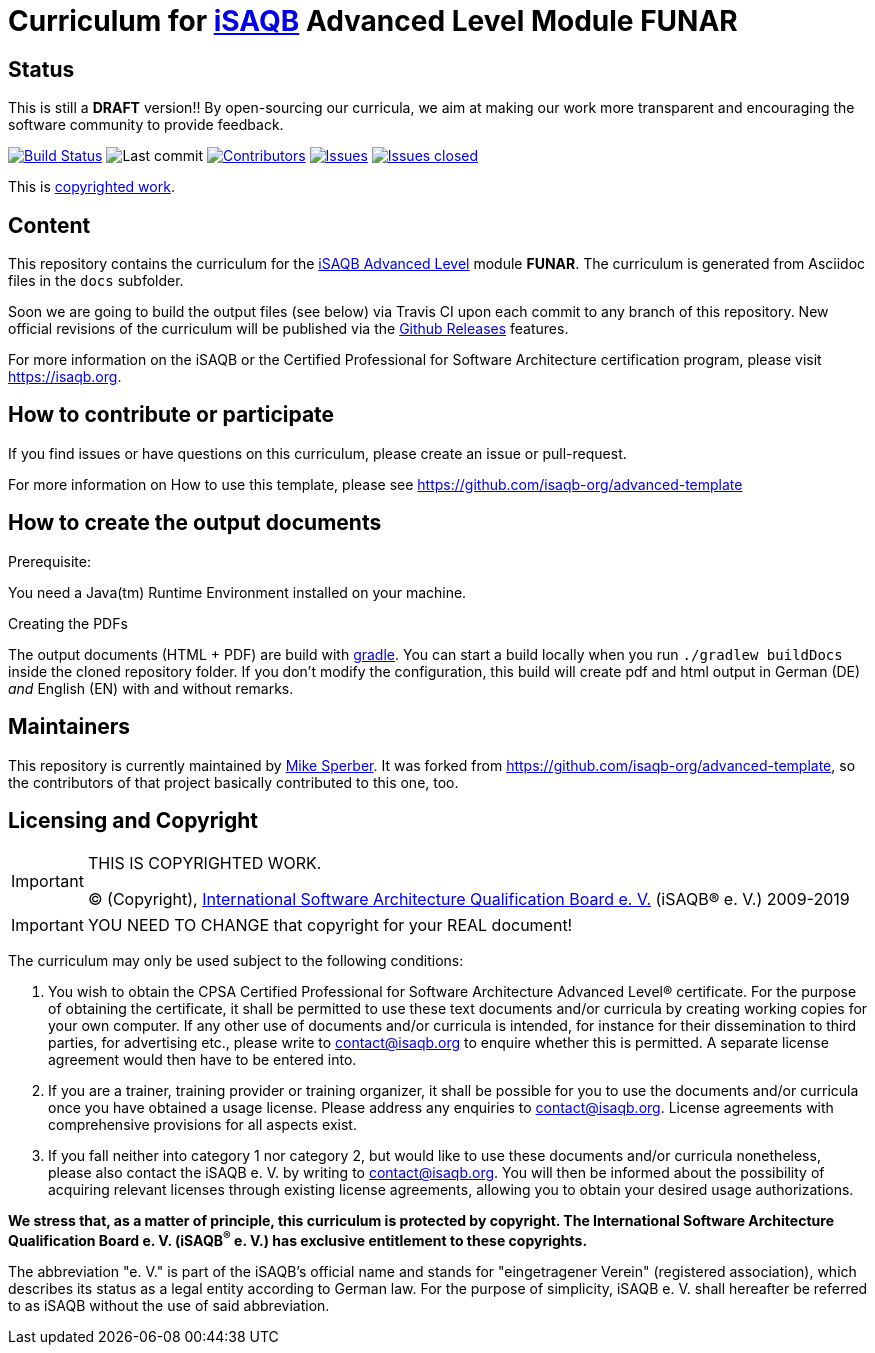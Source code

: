 = Curriculum for https://isaqb.org[iSAQB] Advanced Level Module FUNAR

:toc:
:toc-placement!:

ifdef::env-github[]
:tip-caption: :bulb:
:note-caption: :information_source:
:important-caption: :heavy_exclamation_mark:
:caution-caption: :fire:
:warning-caption: :warning:
endif::[]

== Status

This is still a *DRAFT* version!!
By open-sourcing our curricula, we aim at making our work more transparent and encouraging the software community to provide feedback.

image:https://travis-ci.org/isaqb-org/curriculum-funar.svg?branch=master["Build Status", link="https://travis-ci.org/isaqb-org/curriculum-funar"]
image:https://img.shields.io/github/last-commit/isaqb-org/curriculum-funar/master.svg["Last commit"]
image:https://img.shields.io/github/contributors/isaqb-org/curriculum-funar.svg["Contributors",link="https://github.com/isaqb-org/curriculum-funar/graphs/contributors"]
image:https://img.shields.io/github/issues/isaqb-org/curriculum-funar.svg["Issues",link="https://github.com/isaqb-org/curriculum-funar/issues"]
image:https://img.shields.io/github/issues-closed/isaqb-org/curriculum-funar.svg["Issues closed",link="https://github.com/isaqb-org/curriculum-funar/issues?utf8=%E2%9C%93&q=is%3Aissue+is%3Aclosed+"]


This is <<copyrighted,copyrighted work>>.

== Content
This repository contains the curriculum for the https://www.isaqb.org/certifications/advanced-level/[iSAQB Advanced Level] module *FUNAR*.
The curriculum is generated from Asciidoc files in the `docs` subfolder.

Soon we are going to build the output files (see below) via Travis CI upon each commit to any branch of this repository.
New official revisions of the curriculum will be published via the https://github.com/isaqb-org/curriculum-funar/releases[Github Releases] features.

For more information on the iSAQB or the Certified Professional for Software Architecture certification program, please visit https://isaqb.org.

== How to contribute or participate

If you find issues or have questions on this curriculum, please create an issue or pull-request.

For more information on How to use this template, please see https://github.com/isaqb-org/advanced-template


== How to create the output documents

.Prerequisite:
You need a Java(tm) Runtime Environment installed on your machine.

.Creating the PDFs
The output documents (HTML + PDF) are build with https://gradle.org[gradle].
You can start a build locally when you run `./gradlew buildDocs` inside the cloned repository folder.
If you don't modify the configuration, this build will create pdf and html output in German (DE) _and_ English (EN) with and without remarks.


== Maintainers

This repository is currently maintained by
https://github.com/mikesperber[Mike Sperber].
It was forked from https://github.com/isaqb-org/advanced-template,
so the contributors of that project basically contributed to this one, too.


[[copyrighted]]
== Licensing and Copyright

[IMPORTANT]
====
THIS IS COPYRIGHTED WORK.

© (Copyright), https://isaqb.org[International Software Architecture Qualification Board e. V.]
(iSAQB® e. V.) 2009-2019
====

[IMPORTANT]
====
YOU NEED TO CHANGE that copyright for your REAL document!
====

The curriculum may only be used subject to the following conditions:

1.	You wish to obtain the CPSA Certified Professional for Software Architecture Advanced Level® certificate. For the purpose of obtaining the certificate, it shall be permitted to use these text documents and/or curricula by creating working copies for your own computer. If any other use of documents and/or curricula is intended, for instance for their dissemination to third parties, for advertising etc., please write to contact@isaqb.org to enquire whether this is permitted. A separate license agreement would then have to be entered into.
2.	If you are a trainer, training provider or training organizer, it shall be possible for you to use the documents and/or curricula once you have obtained a usage license.
Please address any enquiries to contact@isaqb.org. License agreements with comprehensive provisions for all aspects exist.
3.	If you fall neither into category 1 nor category 2, but would like to use these documents and/or curricula nonetheless, please also contact the iSAQB e. V. by writing to contact@isaqb.org. You will then be informed about the possibility of acquiring relevant licenses through existing license agreements, allowing you to obtain your desired usage authorizations.

*We stress that, as a matter of principle, this curriculum is protected by copyright.
The International Software Architecture Qualification Board e. V. (iSAQB^®^ e. V.) has exclusive entitlement to these copyrights.*

The abbreviation "e. V." is part of the iSAQB's official name and stands for "eingetragener Verein" (registered association), which describes its status as a legal entity according to German law.
For the purpose of simplicity, iSAQB e. V. shall hereafter be referred to as iSAQB without the use of said abbreviation.
